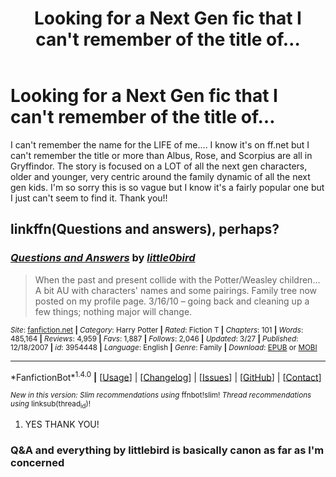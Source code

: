 #+TITLE: Looking for a Next Gen fic that I can't remember of the title of...

* Looking for a Next Gen fic that I can't remember of the title of...
:PROPERTIES:
:Author: fitzstar
:Score: 2
:DateUnix: 1490841306.0
:DateShort: 2017-Mar-30
:FlairText: Request
:END:
I can't remember the name for the LIFE of me.... I know it's on ff.net but I can't remember the title or more than Albus, Rose, and Scorpius are all in Gryffindor. The story is focused on a LOT of all the next gen characters, older and younger, very centric around the family dynamic of all the next gen kids. I'm so sorry this is so vague but I know it's a fairly popular one but I just can't seem to find it. Thank you!!


** linkffn(Questions and answers), perhaps?
:PROPERTIES:
:Score: 1
:DateUnix: 1490849989.0
:DateShort: 2017-Mar-30
:END:

*** [[http://www.fanfiction.net/s/3954448/1/][*/Questions and Answers/*]] by [[https://www.fanfiction.net/u/1443437/little0bird][/little0bird/]]

#+begin_quote
  When the past and present collide with the Potter/Weasley children... A bit AU with characters' names and some pairings. Family tree now posted on my profile page. 3/16/10 -- going back and cleaning up a few things; nothing major will change.
#+end_quote

^{/Site/: [[http://www.fanfiction.net/][fanfiction.net]] *|* /Category/: Harry Potter *|* /Rated/: Fiction T *|* /Chapters/: 101 *|* /Words/: 485,164 *|* /Reviews/: 4,959 *|* /Favs/: 1,887 *|* /Follows/: 2,046 *|* /Updated/: 3/27 *|* /Published/: 12/18/2007 *|* /id/: 3954448 *|* /Language/: English *|* /Genre/: Family *|* /Download/: [[http://www.ff2ebook.com/old/ffn-bot/index.php?id=3954448&source=ff&filetype=epub][EPUB]] or [[http://www.ff2ebook.com/old/ffn-bot/index.php?id=3954448&source=ff&filetype=mobi][MOBI]]}

--------------

*FanfictionBot*^{1.4.0} *|* [[[https://github.com/tusing/reddit-ffn-bot/wiki/Usage][Usage]]] | [[[https://github.com/tusing/reddit-ffn-bot/wiki/Changelog][Changelog]]] | [[[https://github.com/tusing/reddit-ffn-bot/issues/][Issues]]] | [[[https://github.com/tusing/reddit-ffn-bot/][GitHub]]] | [[[https://www.reddit.com/message/compose?to=tusing][Contact]]]

^{/New in this version: Slim recommendations using/ ffnbot!slim! /Thread recommendations using/ linksub(thread_id)!}
:PROPERTIES:
:Author: FanfictionBot
:Score: 1
:DateUnix: 1490850003.0
:DateShort: 2017-Mar-30
:END:

**** YES THANK YOU!
:PROPERTIES:
:Author: fitzstar
:Score: 1
:DateUnix: 1490887456.0
:DateShort: 2017-Mar-30
:END:


*** Q&A and everything by littlebird is basically canon as far as I'm concerned
:PROPERTIES:
:Author: Paprika_Six
:Score: 1
:DateUnix: 1491157416.0
:DateShort: 2017-Apr-02
:END:
